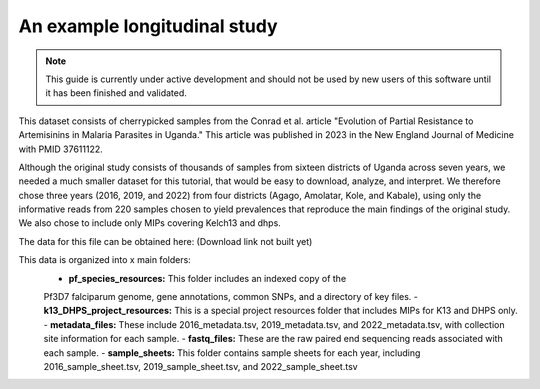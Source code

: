 =============================
An example longitudinal study
=============================

.. note:: 
	
	This guide is currently under active development and should not be used by
	new users of this software until it has been finished and validated.

This dataset consists of cherrypicked samples from the Conrad et al. article
"Evolution of Partial Resistance to Artemisinins in Malaria Parasites in
Uganda." This article was published in 2023 in the New England Journal of
Medicine with PMID 37611122.

Although the original study consists of thousands of samples from sixteen
districts of Uganda across seven years, we needed a much smaller dataset for
this tutorial, that would be easy to download, analyze, and interpret. We
therefore chose three years (2016, 2019, and 2022) from four districts (Agago,
Amolatar, Kole, and Kabale), using only the informative reads from 220 samples
chosen to yield prevalences that reproduce the main findings of the original
study. We also chose to include only MIPs covering Kelch13 and dhps.

The data for this file can be obtained here:
(Download link not built yet)

This data is organized into x main folders:
	- **pf_species_resources:** This folder includes an indexed copy of the
	Pf3D7 falciparum genome, gene annotations, common SNPs, and a directory of
	key files.
	- **k13_DHPS_project_resources:** This is a special project resources
	folder that includes MIPs for K13 and DHPS only.
	- **metadata_files:** These include 2016_metadata.tsv, 2019_metadata.tsv,
	and 2022_metadata.tsv, with collection site information for each sample.
	- **fastq_files:** These are the raw paired end sequencing reads associated
	with each sample.
	- **sample_sheets:** This folder contains sample sheets for each year,
	including 2016_sample_sheet.tsv, 2019_sample_sheet.tsv, and
	2022_sample_sheet.tsv
